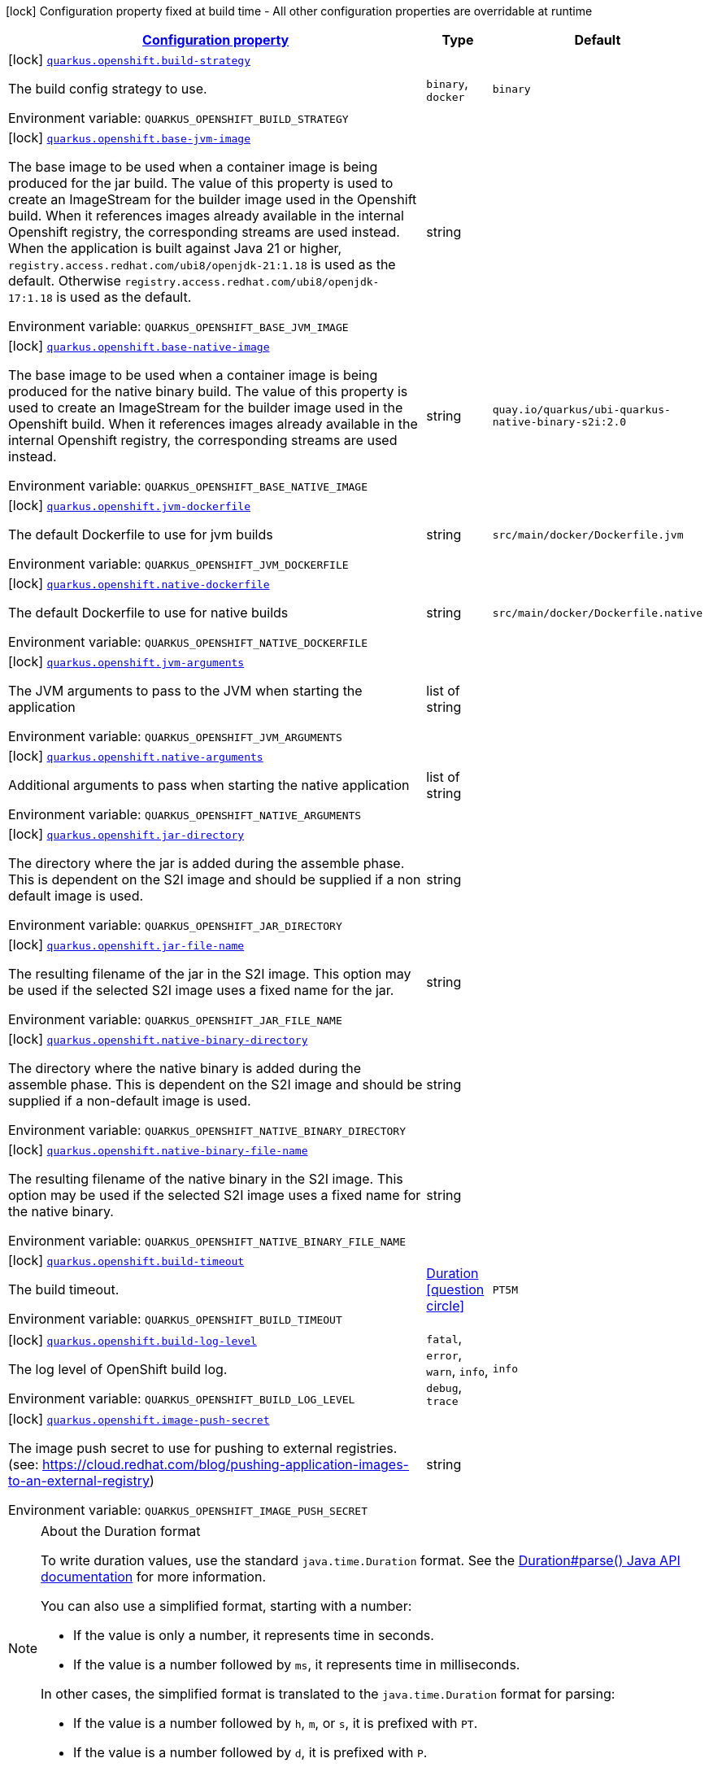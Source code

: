 
:summaryTableId: quarkus-openshift-container-image-openshift-config
[.configuration-legend]
icon:lock[title=Fixed at build time] Configuration property fixed at build time - All other configuration properties are overridable at runtime
[.configuration-reference, cols="80,.^10,.^10"]
|===

h|[[quarkus-openshift-container-image-openshift-config_configuration]]link:#quarkus-openshift-container-image-openshift-config_configuration[Configuration property]

h|Type
h|Default

a|icon:lock[title=Fixed at build time] [[quarkus-openshift-container-image-openshift-config_quarkus.openshift.build-strategy]]`link:#quarkus-openshift-container-image-openshift-config_quarkus.openshift.build-strategy[quarkus.openshift.build-strategy]`


[.description]
--
The build config strategy to use.

ifdef::add-copy-button-to-env-var[]
Environment variable: env_var_with_copy_button:+++QUARKUS_OPENSHIFT_BUILD_STRATEGY+++[]
endif::add-copy-button-to-env-var[]
ifndef::add-copy-button-to-env-var[]
Environment variable: `+++QUARKUS_OPENSHIFT_BUILD_STRATEGY+++`
endif::add-copy-button-to-env-var[]
-- a|
`binary`, `docker` 
|`binary`


a|icon:lock[title=Fixed at build time] [[quarkus-openshift-container-image-openshift-config_quarkus.openshift.base-jvm-image]]`link:#quarkus-openshift-container-image-openshift-config_quarkus.openshift.base-jvm-image[quarkus.openshift.base-jvm-image]`


[.description]
--
The base image to be used when a container image is being produced for the jar build. The value of this property is used to create an ImageStream for the builder image used in the Openshift build. When it references images already available in the internal Openshift registry, the corresponding streams are used instead. When the application is built against Java 21 or higher, `registry.access.redhat.com/ubi8/openjdk-21:1.18` is used as the default. Otherwise `registry.access.redhat.com/ubi8/openjdk-17:1.18` is used as the default.

ifdef::add-copy-button-to-env-var[]
Environment variable: env_var_with_copy_button:+++QUARKUS_OPENSHIFT_BASE_JVM_IMAGE+++[]
endif::add-copy-button-to-env-var[]
ifndef::add-copy-button-to-env-var[]
Environment variable: `+++QUARKUS_OPENSHIFT_BASE_JVM_IMAGE+++`
endif::add-copy-button-to-env-var[]
--|string 
|


a|icon:lock[title=Fixed at build time] [[quarkus-openshift-container-image-openshift-config_quarkus.openshift.base-native-image]]`link:#quarkus-openshift-container-image-openshift-config_quarkus.openshift.base-native-image[quarkus.openshift.base-native-image]`


[.description]
--
The base image to be used when a container image is being produced for the native binary build. The value of this property is used to create an ImageStream for the builder image used in the Openshift build. When it references images already available in the internal Openshift registry, the corresponding streams are used instead.

ifdef::add-copy-button-to-env-var[]
Environment variable: env_var_with_copy_button:+++QUARKUS_OPENSHIFT_BASE_NATIVE_IMAGE+++[]
endif::add-copy-button-to-env-var[]
ifndef::add-copy-button-to-env-var[]
Environment variable: `+++QUARKUS_OPENSHIFT_BASE_NATIVE_IMAGE+++`
endif::add-copy-button-to-env-var[]
--|string 
|`quay.io/quarkus/ubi-quarkus-native-binary-s2i:2.0`


a|icon:lock[title=Fixed at build time] [[quarkus-openshift-container-image-openshift-config_quarkus.openshift.jvm-dockerfile]]`link:#quarkus-openshift-container-image-openshift-config_quarkus.openshift.jvm-dockerfile[quarkus.openshift.jvm-dockerfile]`


[.description]
--
The default Dockerfile to use for jvm builds

ifdef::add-copy-button-to-env-var[]
Environment variable: env_var_with_copy_button:+++QUARKUS_OPENSHIFT_JVM_DOCKERFILE+++[]
endif::add-copy-button-to-env-var[]
ifndef::add-copy-button-to-env-var[]
Environment variable: `+++QUARKUS_OPENSHIFT_JVM_DOCKERFILE+++`
endif::add-copy-button-to-env-var[]
--|string 
|`src/main/docker/Dockerfile.jvm`


a|icon:lock[title=Fixed at build time] [[quarkus-openshift-container-image-openshift-config_quarkus.openshift.native-dockerfile]]`link:#quarkus-openshift-container-image-openshift-config_quarkus.openshift.native-dockerfile[quarkus.openshift.native-dockerfile]`


[.description]
--
The default Dockerfile to use for native builds

ifdef::add-copy-button-to-env-var[]
Environment variable: env_var_with_copy_button:+++QUARKUS_OPENSHIFT_NATIVE_DOCKERFILE+++[]
endif::add-copy-button-to-env-var[]
ifndef::add-copy-button-to-env-var[]
Environment variable: `+++QUARKUS_OPENSHIFT_NATIVE_DOCKERFILE+++`
endif::add-copy-button-to-env-var[]
--|string 
|`src/main/docker/Dockerfile.native`


a|icon:lock[title=Fixed at build time] [[quarkus-openshift-container-image-openshift-config_quarkus.openshift.jvm-arguments]]`link:#quarkus-openshift-container-image-openshift-config_quarkus.openshift.jvm-arguments[quarkus.openshift.jvm-arguments]`


[.description]
--
The JVM arguments to pass to the JVM when starting the application

ifdef::add-copy-button-to-env-var[]
Environment variable: env_var_with_copy_button:+++QUARKUS_OPENSHIFT_JVM_ARGUMENTS+++[]
endif::add-copy-button-to-env-var[]
ifndef::add-copy-button-to-env-var[]
Environment variable: `+++QUARKUS_OPENSHIFT_JVM_ARGUMENTS+++`
endif::add-copy-button-to-env-var[]
--|list of string 
|


a|icon:lock[title=Fixed at build time] [[quarkus-openshift-container-image-openshift-config_quarkus.openshift.native-arguments]]`link:#quarkus-openshift-container-image-openshift-config_quarkus.openshift.native-arguments[quarkus.openshift.native-arguments]`


[.description]
--
Additional arguments to pass when starting the native application

ifdef::add-copy-button-to-env-var[]
Environment variable: env_var_with_copy_button:+++QUARKUS_OPENSHIFT_NATIVE_ARGUMENTS+++[]
endif::add-copy-button-to-env-var[]
ifndef::add-copy-button-to-env-var[]
Environment variable: `+++QUARKUS_OPENSHIFT_NATIVE_ARGUMENTS+++`
endif::add-copy-button-to-env-var[]
--|list of string 
|


a|icon:lock[title=Fixed at build time] [[quarkus-openshift-container-image-openshift-config_quarkus.openshift.jar-directory]]`link:#quarkus-openshift-container-image-openshift-config_quarkus.openshift.jar-directory[quarkus.openshift.jar-directory]`


[.description]
--
The directory where the jar is added during the assemble phase. This is dependent on the S2I image and should be supplied if a non default image is used.

ifdef::add-copy-button-to-env-var[]
Environment variable: env_var_with_copy_button:+++QUARKUS_OPENSHIFT_JAR_DIRECTORY+++[]
endif::add-copy-button-to-env-var[]
ifndef::add-copy-button-to-env-var[]
Environment variable: `+++QUARKUS_OPENSHIFT_JAR_DIRECTORY+++`
endif::add-copy-button-to-env-var[]
--|string 
|


a|icon:lock[title=Fixed at build time] [[quarkus-openshift-container-image-openshift-config_quarkus.openshift.jar-file-name]]`link:#quarkus-openshift-container-image-openshift-config_quarkus.openshift.jar-file-name[quarkus.openshift.jar-file-name]`


[.description]
--
The resulting filename of the jar in the S2I image. This option may be used if the selected S2I image uses a fixed name for the jar.

ifdef::add-copy-button-to-env-var[]
Environment variable: env_var_with_copy_button:+++QUARKUS_OPENSHIFT_JAR_FILE_NAME+++[]
endif::add-copy-button-to-env-var[]
ifndef::add-copy-button-to-env-var[]
Environment variable: `+++QUARKUS_OPENSHIFT_JAR_FILE_NAME+++`
endif::add-copy-button-to-env-var[]
--|string 
|


a|icon:lock[title=Fixed at build time] [[quarkus-openshift-container-image-openshift-config_quarkus.openshift.native-binary-directory]]`link:#quarkus-openshift-container-image-openshift-config_quarkus.openshift.native-binary-directory[quarkus.openshift.native-binary-directory]`


[.description]
--
The directory where the native binary is added during the assemble phase. This is dependent on the S2I image and should be supplied if a non-default image is used.

ifdef::add-copy-button-to-env-var[]
Environment variable: env_var_with_copy_button:+++QUARKUS_OPENSHIFT_NATIVE_BINARY_DIRECTORY+++[]
endif::add-copy-button-to-env-var[]
ifndef::add-copy-button-to-env-var[]
Environment variable: `+++QUARKUS_OPENSHIFT_NATIVE_BINARY_DIRECTORY+++`
endif::add-copy-button-to-env-var[]
--|string 
|


a|icon:lock[title=Fixed at build time] [[quarkus-openshift-container-image-openshift-config_quarkus.openshift.native-binary-file-name]]`link:#quarkus-openshift-container-image-openshift-config_quarkus.openshift.native-binary-file-name[quarkus.openshift.native-binary-file-name]`


[.description]
--
The resulting filename of the native binary in the S2I image. This option may be used if the selected S2I image uses a fixed name for the native binary.

ifdef::add-copy-button-to-env-var[]
Environment variable: env_var_with_copy_button:+++QUARKUS_OPENSHIFT_NATIVE_BINARY_FILE_NAME+++[]
endif::add-copy-button-to-env-var[]
ifndef::add-copy-button-to-env-var[]
Environment variable: `+++QUARKUS_OPENSHIFT_NATIVE_BINARY_FILE_NAME+++`
endif::add-copy-button-to-env-var[]
--|string 
|


a|icon:lock[title=Fixed at build time] [[quarkus-openshift-container-image-openshift-config_quarkus.openshift.build-timeout]]`link:#quarkus-openshift-container-image-openshift-config_quarkus.openshift.build-timeout[quarkus.openshift.build-timeout]`


[.description]
--
The build timeout.

ifdef::add-copy-button-to-env-var[]
Environment variable: env_var_with_copy_button:+++QUARKUS_OPENSHIFT_BUILD_TIMEOUT+++[]
endif::add-copy-button-to-env-var[]
ifndef::add-copy-button-to-env-var[]
Environment variable: `+++QUARKUS_OPENSHIFT_BUILD_TIMEOUT+++`
endif::add-copy-button-to-env-var[]
--|link:https://docs.oracle.com/javase/8/docs/api/java/time/Duration.html[Duration]
  link:#duration-note-anchor-{summaryTableId}[icon:question-circle[], title=More information about the Duration format]
|`PT5M`


a|icon:lock[title=Fixed at build time] [[quarkus-openshift-container-image-openshift-config_quarkus.openshift.build-log-level]]`link:#quarkus-openshift-container-image-openshift-config_quarkus.openshift.build-log-level[quarkus.openshift.build-log-level]`


[.description]
--
The log level of OpenShift build log.

ifdef::add-copy-button-to-env-var[]
Environment variable: env_var_with_copy_button:+++QUARKUS_OPENSHIFT_BUILD_LOG_LEVEL+++[]
endif::add-copy-button-to-env-var[]
ifndef::add-copy-button-to-env-var[]
Environment variable: `+++QUARKUS_OPENSHIFT_BUILD_LOG_LEVEL+++`
endif::add-copy-button-to-env-var[]
-- a|
`fatal`, `error`, `warn`, `info`, `debug`, `trace` 
|`info`


a|icon:lock[title=Fixed at build time] [[quarkus-openshift-container-image-openshift-config_quarkus.openshift.image-push-secret]]`link:#quarkus-openshift-container-image-openshift-config_quarkus.openshift.image-push-secret[quarkus.openshift.image-push-secret]`


[.description]
--
The image push secret to use for pushing to external registries. (see: https://cloud.redhat.com/blog/pushing-application-images-to-an-external-registry)

ifdef::add-copy-button-to-env-var[]
Environment variable: env_var_with_copy_button:+++QUARKUS_OPENSHIFT_IMAGE_PUSH_SECRET+++[]
endif::add-copy-button-to-env-var[]
ifndef::add-copy-button-to-env-var[]
Environment variable: `+++QUARKUS_OPENSHIFT_IMAGE_PUSH_SECRET+++`
endif::add-copy-button-to-env-var[]
--|string 
|

|===
ifndef::no-duration-note[]
[NOTE]
[id='duration-note-anchor-{summaryTableId}']
.About the Duration format
====
To write duration values, use the standard `java.time.Duration` format.
See the link:https://docs.oracle.com/en/java/javase/17/docs/api/java.base/java/time/Duration.html#parse(java.lang.CharSequence)[Duration#parse() Java API documentation] for more information.

You can also use a simplified format, starting with a number:

* If the value is only a number, it represents time in seconds.
* If the value is a number followed by `ms`, it represents time in milliseconds.

In other cases, the simplified format is translated to the `java.time.Duration` format for parsing:

* If the value is a number followed by `h`, `m`, or `s`, it is prefixed with `PT`.
* If the value is a number followed by `d`, it is prefixed with `P`.
====
endif::no-duration-note[]

